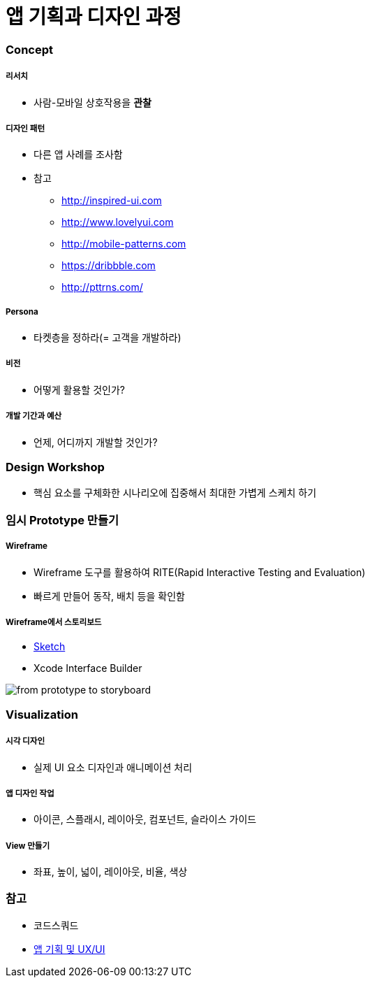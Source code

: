 = 앱 기획과 디자인 과정

=== Concept

===== 리서치
* 사람-모바일 상호작용을 *관찰*

===== 디자인 패턴
* 다른 앱 사례를 조사함
* 참고
** http://inspired-ui.com
** http://www.lovelyui.com
** http://mobile-patterns.com
** https://dribbble.com
** http://pttrns.com/

===== Persona
* 타켓층을 정하라(= 고객을 개발하라)

===== 비전
* 어떻게 활용할 것인가?

===== 개발 기간과 예산
* 언제, 어디까지 개발할 것인가?

=== Design Workshop
* 핵심 요소를 구체화한 시나리오에 집중해서 최대한 가볍게 스케치 하기

=== 임시 Prototype 만들기

===== Wireframe
* Wireframe 도구를 활용하여 RITE(Rapid Interactive Testing and Evaluation)
* 빠르게 만들어 동작, 배치 등을 확인함

===== Wireframe에서 스토리보드
* https://www.sketchapp.com[Sketch]
* Xcode Interface Builder

image::./image/from-prototype-to-storyboard.png[]

=== Visualization

===== 시각 디자인
* 실제 UI 요소 디자인과 애니메이션 처리

===== 앱 디자인 작업
* 아이콘, 스플래시, 레이아웃, 컴포넌트, 슬라이스 가이드

===== View 만들기 
* 좌표, 높이, 넓이, 레이아웃, 비율, 색상

=== 참고
* 코드스쿼드
* http://blog.naver.com/PostView.nhn?blogId=bringblingme&logNo=150109224563&parentCategoryNo=&categoryNo=87&viewDate=&isShowPopularPosts=false&from=postView[앱 기획 및 UX/UI]